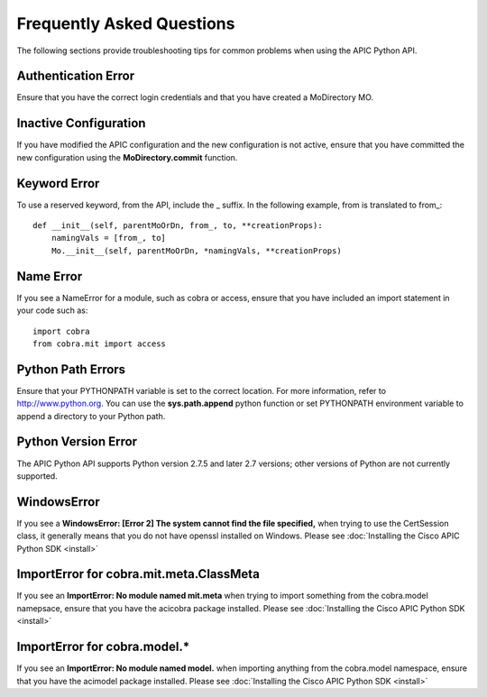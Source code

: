 .. _FAQ:


**************************
Frequently Asked Questions
**************************

The following sections provide troubleshooting tips for common problems when
using the APIC Python API.

Authentication Error
====================

Ensure that you have the correct login credentials and that you have created a
MoDirectory MO.

Inactive Configuration
======================

If you have modified the APIC configuration and the new configuration is not
active, ensure that you have committed the new configuration using the
**MoDirectory.commit** function.

Keyword Error
=============

To use a reserved keyword, from the API, include the _ suffix. In the following
example, from is translated to from\_::

    def __init__(self, parentMoOrDn, from_, to, **creationProps):
        namingVals = [from_, to]
        Mo.__init__(self, parentMoOrDn, *namingVals, **creationProps)

Name Error
==========

If you see a NameError for a module, such as cobra or access, ensure that you
have included an import statement in your code such as::

	import cobra
	from cobra.mit import access

Python Path Errors
==================

Ensure that your PYTHONPATH variable is set to the correct location. For more
information, refer to http://www.python.org.
You can use the **sys.path.append** python function or set PYTHONPATH
environment variable to append a directory to your Python path.

Python Version Error
====================

The APIC Python API supports Python version 2.7.5 and later 2.7 versions;
other versions of Python are not currently supported.

WindowsError
============

If you see a **WindowsError: [Error 2] The system cannot find the file
specified,** when trying to use the CertSession class, it generally means that
you do not have openssl installed on Windows.  Please see :doc:`Installing the
Cisco APIC Python SDK <install>`

ImportError for cobra.mit.meta.ClassMeta
========================================

If you see an **ImportError: No module named mit.meta** when trying to import
something from the cobra.model namepsace, ensure that you have the acicobra
package installed. Please see :doc:`Installing the Cisco APIC Python SDK
<install>`

ImportError for cobra.model.\*
==============================

If you see an **ImportError: No module named model.** when importing anything
from the cobra.model namespace, ensure that you have the acimodel package
installed.  Please see :doc:`Installing the Cisco APIC Python SDK <install>`
